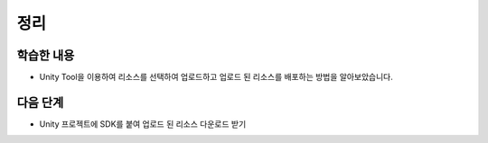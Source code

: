 #######
정리
#######


학습한 내용
===========

* Unity Tool을 이용하여 리소스를 선택하여 업로드하고 업로드 된 리소스를 배포하는 방법을 알아보았습니다.


다음 단계
===========

* Unity 프로젝트에 SDK를 붙여 업로드 된 리소스 다운로드 받기